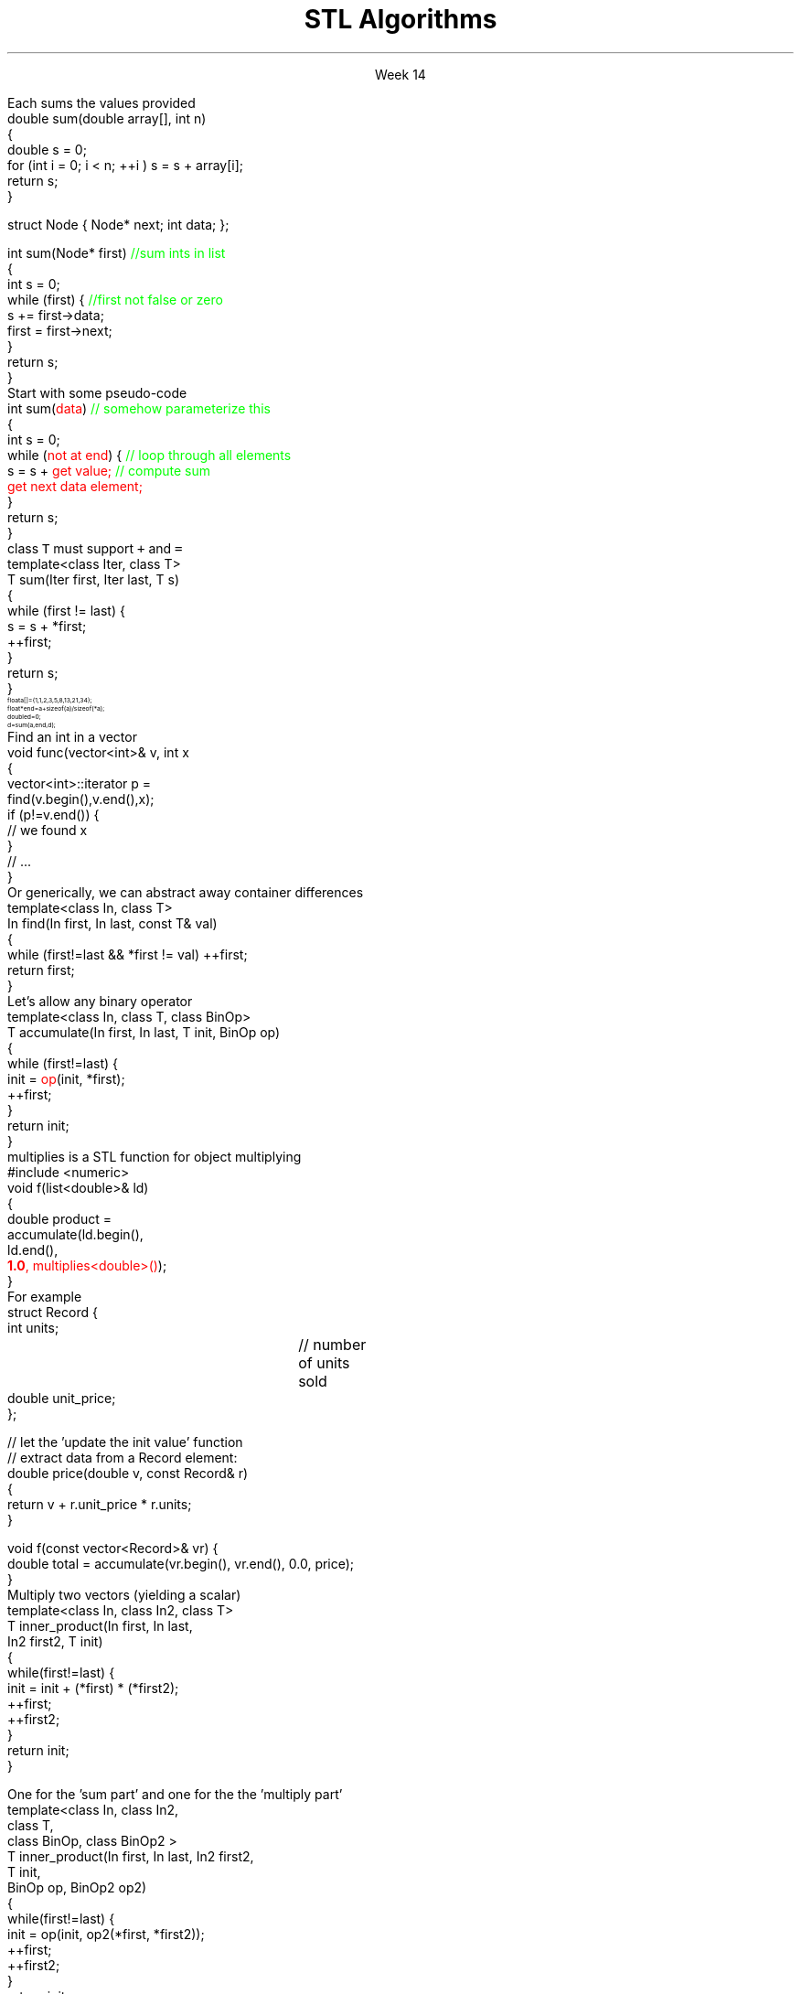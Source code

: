 
.TL
.gcolor blue
STL Algorithms
.gcolor
.LP
.ce 1
Week 14
.EQ
delim $$
.EN
.SS Overview
.IT Motivation
.IT Generic programming
.IT Algorithms and parameterization
.IT Standard algorithms
.i1 copy, sort, ...
.IT Input and output iterators
.IT Headers and algorithms
.i1 Algorithms not in the STL
.SS Review
.IT A pair of iterators defines a sequence
.i1 \fCbegin()\fR points to the first elment, if any
.i1 \fCend()\fR points to one beyond the last elment
.PSPIC images/iterator.eps
.IT An \fIiterator\fR is a \fBtype\fR that supports iterator operations
.i1 \*[c]++\*[r], point to the next element
.i1 \*[c]*\*[r], get the value associated with the current iterator position
.i1 \*[c]==\*[r], a == b $iff$ a points to the same element as b
.IT Some iterators support more operations (\*[c]--\*[r], \*[c]+\*[r],\*[c][ ]\*[r])
.SS Motivation
.IT Many activities occur repeatedly in software
.i1 find, copy, sum, count, sort
.IT Goals
.i1 Avoid repetitive code
.i1 Define a consistent, portable interface
.i2 Counting elements in a \*[c]list\*[r], is not very different from counting in a \*[c]vector\*[r]
.IT The code that uses our common library should be
.i1 Easy to read
.i1 Easy to modify
.i1 Use regular, compact syntax
.i1 Fast
.i2 Fast retrieval, addition, and deletion
.i1 Type-safe
.i1 Easy to traverse data
.IT Happily, the STL provides many standard algorithms
.SS Generic programming
.IT Generalize algorithms
.i1 Sometimes called 'lifting an algorithm'
.IT The aim (for the end user) is
.i1 Increased correctness
.i2 Through better specification
.i1 Greater range of uses
.i2 Possibilities for re-use
.i1 Better performance
.i2 Through wider use of tuned libraries
.i2 Unnecessarily slow code will eventually be thrown away
.IT Go from the concrete to the more abstract
.i1 The other way most often leads to bloat
.SS A non-generic algorithm
.IT Given two functions
.i1s
Each sums the values provided
.CW	
  double sum(double array[], int n)
  {
    double s = 0;
    for (int i = 0; i < n; ++i ) s = s + array[i];
    return s;
  }

  struct Node { Node* next; int data; };

  int sum(Node* first) \m[green]//sum ints in list\m[]
  {
    int s = 0;
    while (first) {    \m[green]//first not false or zero\m[]
      s += first->data;
      first = first->next;
    }
    return s;
  }
.R
.i1e
.SS Lifting step #1
.IT Abstract the data structure
.i1s
Start with some pseudo-code
.CW
  int sum(\m[red]data\m[])  \m[green]// somehow parameterize this\m[]
  {
    int s = 0;
    while (\m[red]not at end\m[]) {  \m[green]// loop through all elements\m[]
          s = s + \m[red]get value;\m[] \m[green]// compute sum\m[]
          \m[red]get next data element;\m[]
    }
    return s;
  }
.R
.i1e
.IT Need several generic operations on \m[red]data\m[]
.i1 Determine if not at end
.i1 Get value
.i1 Get next element
.SS Generic template example
.IT STL style approach to support both containers
.i1 class \fCIter\fR must be an \fCInput_terator\fR
.i1s
class \fCT\fR must support \fC+\fR and \fC=\fR
.CW
  template<class Iter, class T>
  T sum(Iter first, Iter last, T s)
  {
    while (first != last) {
      s = s + *first;
      ++first;
    }
    return s;
  }
.R
.i1e
.IT And to use it
\s-8
.CW
  float a[]  = {1,1,2,3,5,8,13,21,34};
  float* end = a+sizeof(a)/sizeof(*a);
  double d   = 0;
  d = sum (a, end, d);
.R
\s+8
.IT This is essentially what \fCstd::accumulate\fR does
.SS The STL
.IT Part of the ISO C++ standard
.IT Mostly non-numeric in nature
.i1 Only 4 standardalgorithms specifically do computations
.i2 Accumulate, inner_product, partial_sum, adjacent_difference
.i1 Works string and numeric data
.IT Basic Model
.i1 Algorithms manipulate data
.i2 But remain ignorant about containers
.i1 Containers store data 
.i2 But are ignorant about algorithms
.i1 Algorithms and containers interact through iterators
.i2 Each container has it's own iterator types
.IT Other standard libraries and algorithms exist
.i1 Boost, Microsoft, SGI, ...
.SS Algorithms: find()
.IT Goal: find the first element in a container that equals a value
.i1s
Find an int in a vector
.CW
  void func(vector<int>& v, int x
  {
    vector<int>::iterator p = 
        find(v.begin(),v.end(),x);
    if (p!=v.end()) { 
       // we found  x
    }
    // ...
  }
.R
.i1e
.i1s
Or generically, we can abstract away container differences
.CW
  template<class In, class T>
  In find(In first, In last, const T& val)
  {
    while (first!=last && *first != val) ++first;
    return first;
  }
.R
.i1e 
.SS A note about returning iterators
.IT Recall \fCend()\fR point to 1 past the end
.i1 \fINot\fR the last element
.i1 Needed to easily and consistently represent an empty sequence
.i2 If \fCbegin() == end()\fR
.IT The 'one past the end' location is not an element
.i1 You can't dereference it
.i1 You can compare it to another iterator
.IT Returning the end of the sequence is the standard idiom for 'not found'
.SS Back to sum
.IT Can we make sum even more generic?
.i1 Currently has a 'baked-in' assumption: the \*[c]operator+\*[r]
.i1s
Let's allow any binary operator
.CW
  template<class In, class T, class BinOp>
  T accumulate(In first, In last, T init, BinOp op)
  {
    while (first!=last) {
      init = \m[red]op\m[](init, *first);
      ++first;
    }
    return init;
  }
.R
.i1e
.IT Where
.i1 \fCinit\fR is the thing we want to change
.i2 It has some initial value (could be non-zero)
.i1 \fCop\fR is any function that changes \fCinit\fR
.SS Algorithm: accumulate()
.IT Multiplication is a common task
.i1s
\*[c]multiplies\*[r] is a STL function for object multiplying
.CW
  #include <numeric>
  void f(list<double>& ld)
  {
    double product = 
             accumulate(ld.begin(), 
                        ld.end(), 
                        \m[red]\fB1.0\fP, multiplies<double>()\m[]);
  }
.R
.i1e
.IT Note we initialized multiply with 1.0
.SS How about accumulating objects?
.IT Create a custom function
.i1s
For example
.CW
  struct Record {
    int units;		// number of units sold
    double unit_price;
  };

  // let the 'update the init value' function 
  // extract data from a Record element:
  double price(double v, const Record& r)
  { 
    return v + r.unit_price * r.units;
  }

  void f(const vector<Record>& vr) {
    double total = accumulate(vr.begin(), vr.end(), 0.0, price);
  }
.R
.i1e
.SS Algorithm: Inner product
.IT Multiplies pairs of elements and sum each
.i1s
Multiply two vectors (yielding a scalar)
.CW
  template<class In, class In2, class T>
  T inner_product(In first, In last, 
                  In2 first2, T init)
  {
    while(first!=last) {
       init  = init + (*first) * (*first2);
       ++first;
       ++first2;
    }
    return init;
  }                                        
.R
.i1e
.bp
.IT Like \fCaccumulate\fR, we can make inner product even more generic by supplying our own operations
.IT Two custom operations
.i1s
One for the 'sum part' and one for the the 'multiply part'
.CW
  template<class In, class In2, 
           class T, 
           class BinOp, class BinOp2 >
  T inner_product(In first, In last, In2 first2, 
                  T init, 
                  BinOp op, BinOp2 op2)
  {
    while(first!=last) {
      init  = op(init, op2(*first, *first2));
      ++first;
      ++first2;
    }
    return init;
  }
.R
.i1e
.SS Useful standard algorithms
.IT \fCr = find(b,e,v)\fR
.i1 r points to the first occurrence of v in [b,e)
.IT \fCr = find_if(b,e,p)\fR
.i1 r points to the first element x in [b,e) for which p(x)
.IT \fCx = count(b,e,v)\fR
.i1 x is the number of occurrences of v in [b,e)	
.IT \fCx = count_if(b,e,p)\fR
.i1 x is the number of elements in [b,e) for which p(x)
.IT \fCsort(b,e)\fR
.i1 sort [b,e) using <
.IT \fCsort(b,e,p)\fR
.i1 sort [b,e) using p
.bp
.IT \fCcopy(b,e,b2)\fR
.i1 copy [b,e) to [b2,b2+(e-b))
.RS
\s-4 there had better be enough space after b2!\s+4
.RE
.IT \fCunique_copy(b,e,b2)\fR
.i1 copy [b,e) to [b2,b2+(e-b))
.br
.RS
\s-4 but don't copy adjacent duplicates\s+4
.RE
.IT \fCmerge(b,e,b2,e2,r)\fR
.i1 merge two sorted sequence [b2,e2) and [b,e) 
.br
.RS
\s-4 into [r,r+(e-b)+(e2-b2))\s+4
.RE
.IT 
\fCr = equal_range(b,e,v)\fR
.i1 r is the subsequence of [b,e) with the value v
.br
.RS
\s-4 (basically a binary search for v)\s+4
.RE
.IT \fCequal(b,e,b2)\fR
.i1 do all elements of [b,e) and [b2,b2+(e-b)) compare equal?
.SS Useful Boost algorithms
.IT \fCis_permutation\fR
.i1 Tests to see if one sequence is a permutation of a second one; 
.i2 in other words, it contains all the same members, possibly in a different order.
.IT \fCis_sorted\fR
.i1 Contains functions for determining if a sequence is ordered
.i2 Also now in the STL as of C++11
.IT \fCclamp\fR
.i1 Ensures a value remains between a pair of boundary values 
.i2 This will be part of the C++17 standard
.IT \fCone_of\fR
.i1 Tests the elements of a sequence and returns \*[c]true\*[r] if exactly one of the elements in the sequence has a particular property
.i2 There are also algorithms for \fCall_of\fR, \fCany_of\fR, and \fCnone_of\fR as of C++11 
.i2 Boost contains these as well
.SS Input and output iterators
.IT Recall an iterator is an abstraction of a pointer
.i1 And anything can be pointed to
.i2 So why not a stream?
.IT An output iterator lets you point to an output stream
.i1s
Create an ostream_iterator using a template
.CW
  ostream_iterator<int>(cout, ", ");
.R

The optional second argument defines a delimiter
.i1e
.i2 The delimiter is written after each output operation
.IT Using iterators 'the hard way'
.i1s
Manual write, increment, write...
.CW
  ostream_iterator<string> oo(cout);

  *oo = "Hello, ";  // aka cout << "Hello, "
  ++oo;             // increment output pointer
  *oo = "world!\\n"; // aka cout << "world!\\n"
.R
.i1e
.bp
.IT The 'hard way' works
.i1 But it's not the most interesting use of these iterators
.IT Input and output interators are frequently used with algorithms
.i1s
Write a vector to standard output
.CW
  vector<int> v {3, 1, 4, 1, 5, 9}
  ostream_iterator<int> it( cout, " " );
  copy( v.begin(), v.end(), it );
.R
.i1e
.i1s
Or fill a vector from standard input
.CW
  copy( istream_iterator<int>( cin ),
        istream_iterator<int>(),   // <-- note "end()"
        back_inserter( v ) );
.R
.i1e
.i1 \fCstd::back_inserter\fR is a convenience function
.i1 Performs a \fCpush_back\fR operation on the provided container
.i2 Using the value pointed to by the current iterator position
.SS Summary
.IT Algorithms and parameterization
.i1 Strive to make code more generic, not less
.IT Standard algorithms
.i1 Take one or more sequences
.i2 Usually an iterator pair
.i1 Takes one or more operations
.i2 Usually a function object - functions & lambdas work too
.i1 Failure condition traditionally indicated by returning the sequence end
.IT Remember to consider the STL & friends
.i1 Many common problems have robust solutions already written for you in a standard library
.IT Input and output iterators
.i1 Often used in conjunction with standard algorithms
.IT Headers and algorithms
.i1 Algorithms not in the STL
